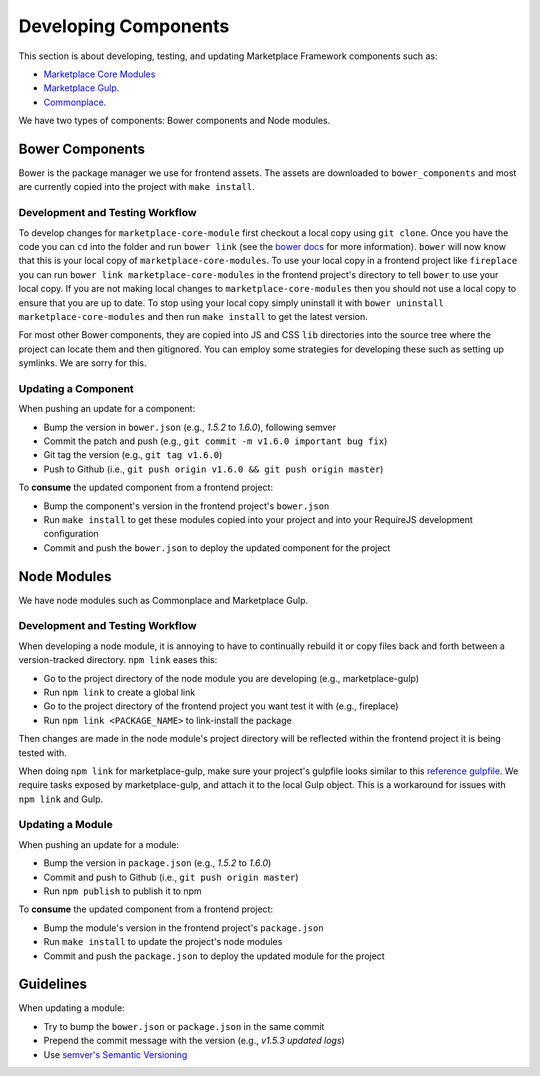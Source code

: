 .. _developing-components:

Developing Components
=====================

This section is about developing, testing, and updating Marketplace Framework
components such as:

- `Marketplace Core Modules <https://github.com/mozilla/marketplace-core-modules>`_
- `Marketplace Gulp <https://github.com/mozilla/marketplace-gulp>`_.
- `Commonplace <https://github.com/mozilla/commonplace>`_.

We have two types of components: Bower components and Node modules.

Bower Components
~~~~~~~~~~~~~~~~

Bower is the package manager we use for frontend assets. The assets are
downloaded to ``bower_components`` and most are currently copied into the
project with ``make install``.

Development and Testing Workflow
--------------------------------

To develop changes for ``marketplace-core-module`` first checkout a
local copy using ``git clone``. Once you have the code you can ``cd``
into the folder and run ``bower link`` (see the `bower docs`_ for
more information). ``bower`` will now know that this is your local
copy of ``marketplace-core-modules``. To use your local copy in a
frontend project like ``fireplace`` you can run
``bower link marketplace-core-modules`` in the frontend project's
directory to tell ``bower`` to use your local copy. If you are not
making local changes to ``marketplace-core-modules`` then you should
not use a local copy to ensure that you are up to date. To stop
using your local copy simply uninstall it with
``bower uninstall marketplace-core-modules`` and then run
``make install`` to get the latest version.

For most other Bower components, they are copied into JS and CSS ``lib``
directories into the source tree where the project can locate them and then
gitignored. You can employ some strategies for developing these such as setting
up symlinks. We are sorry for this.

.. _bower docs: http://bower.io/docs/api/#link

Updating a Component
--------------------

When pushing an update for a component:

- Bump the version in ``bower.json`` (e.g., *1.5.2* to *1.6.0*), following
  semver
- Commit the patch and push (e.g., ``git commit -m v1.6.0 important bug fix``)
- Git tag the version (e.g., ``git tag v1.6.0``)
- Push to Github (i.e., ``git push origin v1.6.0 && git push origin master``)

To **consume** the updated component from a frontend project:

- Bump the component's version in the frontend project's ``bower.json``
- Run ``make install`` to get these modules copied into your project and into
  your RequireJS development configuration
- Commit and push the ``bower.json`` to deploy the updated component for the
  project


Node Modules
~~~~~~~~~~~~

We have node modules such as Commonplace and Marketplace Gulp.

Development and Testing Workflow
--------------------------------

When developing a node module, it is annoying to have to continually rebuild it
or copy files back and forth between a version-tracked directory.  ``npm link``
eases this:

- Go to the project directory of the node module you are developing
  (e.g., marketplace-gulp)
- Run ``npm link`` to create a global link
- Go to the project directory of the frontend project you want test it with
  (e.g., fireplace)
- Run ``npm link <PACKAGE_NAME>`` to link-install the package

Then changes are made in the node module's project directory will be reflected
within the frontend project it is being tested with.

When doing ``npm link`` for marketplace-gulp, make sure your project's gulpfile
looks similar to this `reference gulpfile
<https://github.com/mozilla/marketplace-template/blob/master/gulpfile.js>`_. We
require tasks exposed by marketplace-gulp, and attach it to the local Gulp
object. This is a workaround for issues with ``npm link`` and Gulp.

Updating a Module
-----------------

When pushing an update for a module:

- Bump the version in ``package.json`` (e.g., *1.5.2* to *1.6.0*)
- Commit and push to Github (i.e., ``git push origin master``)
- Run ``npm publish`` to publish it to npm

To **consume** the updated component from a frontend project:

- Bump the module's version in the frontend project's ``package.json``
- Run ``make install`` to update the project's node modules
- Commit and push the ``package.json`` to deploy the updated module for the
  project


Guidelines
~~~~~~~~~~

When updating a module:

- Try to bump the ``bower.json`` or ``package.json`` in the same commit
- Prepend the commit message with the version (e.g., *v1.5.3 updated logs*)
- Use `semver's Semantic Versioning <http://semver.org/>`_
